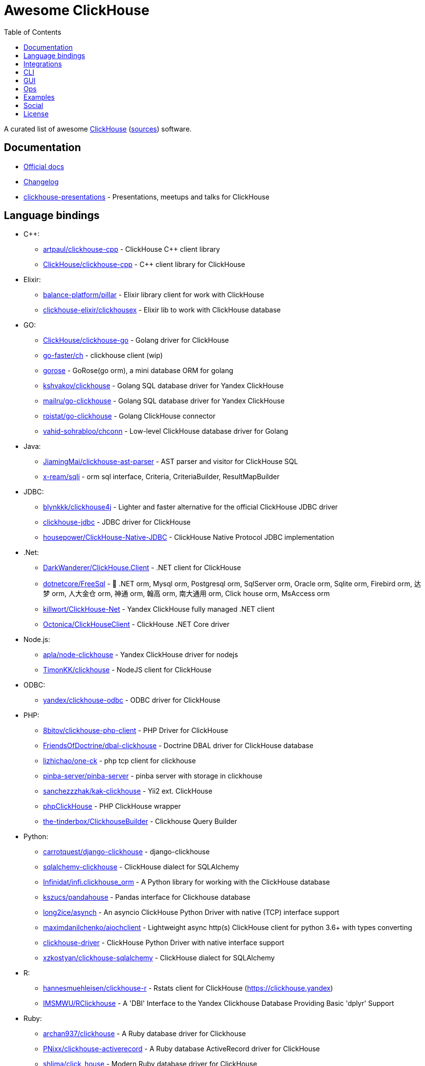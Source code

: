 = Awesome ClickHouse
:toc:

A curated list of awesome https://clickhouse.yandex[ClickHouse] (https://github.com/ClickHouse/ClickHouse[sources]) software.

== Documentation

* https://clickhouse.yandex[Official docs]
* https://github.com/ClickHouse/ClickHouse/blob/master/CHANGELOG.md[Changelog]
* https://github.com/ClickHouse/clickhouse-presentations[clickhouse-presentations] - Presentations, meetups and talks for ClickHouse

== Language bindings

* C++:
    - https://github.com/artpaul/clickhouse-cpp[artpaul/clickhouse-cpp] - ClickHouse C++ client library
    - https://github.com/ClickHouse/clickhouse-cpp[ClickHouse/clickhouse-cpp] - C++ client library for ClickHouse
* Elixir:
    - https://github.com/balance-platform/pillar[balance-platform/pillar] - Elixir library client for work with ClickHouse
    - https://github.com/clickhouse-elixir/clickhousex[clickhouse-elixir/clickhousex] - Elixir lib to work with ClickHouse database
* GO:
    - https://github.com/ClickHouse/clickhouse-go[ClickHouse/clickhouse-go] - Golang driver for ClickHouse
    - https://github.com/go-faster/ch[go-faster/ch] - clickhouse client (wip)
    - https://github.com/gohouse/gorose[gorose] - GoRose(go orm), a mini database ORM for golang
    - https://github.com/kshvakov/clickhouse[kshvakov/clickhouse] - Golang SQL database driver for Yandex ClickHouse
    - https://github.com/mailru/go-clickhouse[mailru/go-clickhouse] - Golang SQL database driver for Yandex ClickHouse
    - https://github.com/roistat/go-clickhouse[roistat/go-clickhouse] - Golang ClickHouse connector
    - https://github.com/vahid-sohrabloo/chconn[vahid-sohrabloo/chconn] - Low-level ClickHouse database driver for Golang
* Java:
    - https://github.com/JiamingMai/clickhouse-ast-parser[JiamingMai/clickhouse-ast-parser] - AST parser and visitor for ClickHouse SQL
    - https://github.com/x-ream/sqli[x-ream/sqli] - orm sql interface, Criteria, CriteriaBuilder, ResultMapBuilder
* JDBC:
    - https://github.com/blynkkk/clickhouse4j[blynkkk/clickhouse4j] - Lighter and faster alternative for the official ClickHouse JDBC driver
    - https://github.com/ClickHouse/clickhouse-jdbc[clickhouse-jdbc] - JDBC driver for ClickHouse
    - https://github.com/housepower/ClickHouse-Native-JDBC[housepower/ClickHouse-Native-JDBC] - ClickHouse Native Protocol JDBC implementation
* .Net:
    - https://github.com/DarkWanderer/ClickHouse.Client[DarkWanderer/ClickHouse.Client] - .NET client for ClickHouse
    - https://github.com/dotnetcore/FreeSql[dotnetcore/FreeSql] - 🦄 .NET orm, Mysql orm, Postgresql orm, SqlServer orm, Oracle orm, Sqlite orm, Firebird orm, 达梦 orm, 人大金仓 orm, 神通 orm, 翰高 orm, 南大通用 orm, Click house orm, MsAccess orm
    - https://github.com/killwort/ClickHouse-Net[killwort/ClickHouse-Net] - Yandex ClickHouse fully managed .NET client
    - https://github.com/Octonica/ClickHouseClient[Octonica/ClickHouseClient] - ClickHouse .NET Core driver
* Node.js:
    - https://github.com/apla/node-clickhouse[apla/node-clickhouse] - Yandex ClickHouse driver for nodejs
    - https://github.com/TimonKK/clickhouse[TimonKK/clickhouse] - NodeJS client for ClickHouse
* ODBC:
    - https://github.com/ClickHouse/clickhouse-odbc[yandex/clickhouse-odbc] - ODBC driver for ClickHouse
* PHP:
    - https://github.com/8bitov/clickhouse-php-client[8bitov/clickhouse-php-client] - PHP Driver for ClickHouse
    - https://github.com/FriendsOfDoctrine/dbal-clickhouse[FriendsOfDoctrine/dbal-clickhouse] - Doctrine DBAL driver for ClickHouse database
    - https://github.com/lizhichao/one-ck[lizhichao/one-ck] - php tcp client for clickhouse
    - https://github.com/pinba-server/pinba-server[pinba-server/pinba-server] - pinba server with storage in clickhouse
    - https://github.com/sanchezzzhak/kak-clickhouse[sanchezzzhak/kak-clickhouse] - Yii2 ext. ClickHouse
    - https://github.com/smi2/phpClickHouse[phpClickHouse] - PHP ClickHouse wrapper
    - https://github.com/the-tinderbox/ClickhouseBuilder[the-tinderbox/ClickhouseBuilder] - Clickhouse Query Builder
* Python:
    - https://github.com/carrotquest/django-clickhouse[carrotquest/django-clickhouse] - django-clickhouse
    - https://github.com/cloudflare/sqlalchemy-clickhouse[sqlalchemy-clickhouse] - ClickHouse dialect for SQLAlchemy
    - https://github.com/Infinidat/infi.clickhouse_orm[Infinidat/infi.clickhouse_orm] - A Python library for working with the ClickHouse database
    - https://github.com/kszucs/pandahouse[kszucs/pandahouse] - Pandas interface for Clickhouse database
    - https://github.com/long2ice/asynch[long2ice/asynch] - An asyncio ClickHouse Python Driver with native (TCP) interface support
    - https://github.com/maximdanilchenko/aiochclient[maximdanilchenko/aiochclient] - Lightweight async http(s) ClickHouse client for python 3.6+ with types converting
    - https://github.com/mymarilyn/clickhouse-driver[clickhouse-driver] - ClickHouse Python Driver with native interface support
    - https://github.com/xzkostyan/clickhouse-sqlalchemy[xzkostyan/clickhouse-sqlalchemy] - ClickHouse dialect for SQLAlchemy
* R:
    - https://github.com/hannesmuehleisen/clickhouse-r[hannesmuehleisen/clickhouse-r] - Rstats client for ClickHouse (https://clickhouse.yandex)
    - https://github.com/IMSMWU/RClickhouse[IMSMWU/RClickhouse] - A 'DBI' Interface to the Yandex Clickhouse Database Providing Basic 'dplyr' Support
* Ruby:
    - https://github.com/archan937/clickhouse[archan937/clickhouse] - A Ruby database driver for Clickhouse
    - https://github.com/PNixx/clickhouse-activerecord[PNixx/clickhouse-activerecord] - A Ruby database ActiveRecord driver for ClickHouse
    - https://github.com/shlima/click_house[shlima/click_house] - Modern Ruby database driver for ClickHouse
* Rust:
    - https://github.com/loyd/clickhouse.rs[loyd/clickhouse.rs] - A typed client for ClickHouse
    - https://github.com/suharev7/clickhouse-rs[suharev7/clickhouse-rs] - Tokio based asynchronous ClickHouse client library for rust programming language.
* Scala:
    - https://github.com/crobox/clickhouse-scala-client[crobox/clickhouse-scala-client] - Clickhouse Scala Client with Reactive Streams support

== Integrations

* https://github.com/adjust/clickhouse_fdw[adjust/clickhouse_fdw] - ClickHouse FDW for PostgreSQL.  Forked from: https://github.com/Percona-Lab/clickhousedb_fdw
* https://github.com/Altinity/clickhouse-mysql-data-reader[Altinity/clickhouse-mysql-data-reader] - utility to read mysql data
* https://github.com/ClickHouse/clickhouse-jdbc-bridge[ClickHouse/clickhouse-jdbc-bridge] - A JDBC proxy from ClickHouse to external databases
* https://github.com/ClickHouse/graphouse[graphouse] - Graphouse allows you to use ClickHouse as a Graphite storage
* https://github.com/cloudflare/flow-pipeline[cloudflare/flow-pipeline] - A set of tools and examples to run a flow-pipeline (sFlow, NetFlow)
* https://github.com/ContentSquare/chproxy[ContentSquare/chproxy] - ClickHouse http proxy and load balancer
* https://github.com/enqueue/metabase-clickhouse-driver[metabase-clickhouse-driver] - Metabase driver for the ClickHouse database
* https://github.com/flant/loghouse[loghouse] - Ready to use log management solution for Kubernetes storing data in ClickHouse and providing web UI
* https://github.com/gmmstrive/flink-connector-clickhouse[gmmstrive/flink-connector-clickhouse] - flink sql connector clickhouse zeppelin
* https://github.com/go-graphite/carbon-clickhouse[go-graphite/carbon-clickhouse] - Graphite metrics receiver with ClickHouse as storage
* https://github.com/go-graphite/graphite-clickhouse[go-graphite/graphite-clickhouse] - Graphite cluster backend with ClickHouse support
* https://github.com/housepower/clickhouse_sinker[housepower/clickhouse_sinker] - Easily load data from kafka to ClickHouse with high performance
* https://github.com/housepower/spark-clickhouse-connector[housepower/spark-clickhouse-connector] - Spark ClickHouse Connector build on DataSourceV2 API and gRPC protocol.
* https://github.com/ITECOMMPAY/kibouse[ITECOMMPAY/kibouse] - Clickhouse adapter for Kibana
* https://github.com/itinycheng/flink-connector-clickhouse[itinycheng/flink-connector-clickhouse] - Flink SQL connector for ClickHouse. Support ClickHouseCatalog and read/write primary data, maps, arrays to clickhouse.
* https://github.com/ivi-ru/flink-clickhouse-sink[ivi-ru/flink-clickhouse-sink] - Flink sink for Clickhouse
* https://github.com/jaegertracing/jaeger-clickhouse[jaegertracing/jaeger-clickhouse] - Jaeger ClickHouse storage plugin implementation
* https://github.com/jaykelin/clickhouse-hdfs-loader[jaykelin/clickhouse-hdfs-loader] - loading hdfs data to clickhouse
* https://github.com/justwatchcom/sql_exporter[justwatchcom/sql_exporter] - Flexible SQL Exporter for Prometheus.
* https://github.com/lmangani/cLoki[lmangani/cLoki] - Clickhouse Loki: Grafana Loki API + ClickHouse Backend in NodeJS
* https://github.com/lomik/carbon-clickhouse[carbon-clickhouse] - Graphite metrics receiver with ClickHouse as storage
* https://github.com/lomik/graphite-clickhouse[lomik/graphite-clickhouse] - Graphite cluster backend with ClickHouse support
* https://github.com/mintance/nginx-clickhouse[mintance/nginx-clickhouse] - Simple nginx logs parser & transporter to ClickHouse database
* https://github.com/mkabilov/pg2ch[pg2ch] - Data streaming from postgresql to clickhouse via logical replication mechanism
* https://github.com/Percona-Lab/clickhousedb_fdw[clickhousedb_fdw] - PostgreSQL's Foreign Data Wrapper For ClickHouse
* https://github.com/Percona-Lab/PromHouse[PromHouse] - Long-term remote storage with built-in clustering and downsampling for Prometheus 2.x on top of ClickHouse
* https://github.com/Quiq/influxdb-tools[Quiq/influxdb-tools] - InfluxDB Tools
* https://github.com/QXIP/cloki-go[QXIP/cloki-go] - Clickhouse Loki API in GO
* https://github.com/shimohq/mogo[shimohq/mogo] - A light weight web log visual analytic platform for clickhouse.
* https://github.com/silentsokolov/dbt-clickhouse[silentsokolov/dbt-clickhouse] - The Clickhouse plugin for dbt (data build tool)
* https://github.com/Slach/clickhouse-flamegraph[Slach/clickhouse-flamegraph] - CLI utility for build flamegraph based on system.trace_log
* https://github.com/trickstercache/trickster[trickstercache/trickster] - Open Source HTTP Reverse Proxy Cache and Time Series Dashboard Accelerator
* https://github.com/uptrace/uptrace[uptrace/uptrace] - Distributed tracing using OpenTelemetry and ClickHouse
* https://github.com/vectorengine/vectorsql[vectorengine/vectorsql] - VectorSQL is a free analytics DBMS for IoT & Big Data, compatible with ClickHouse
* https://github.com/Vertamedia/clickhouse-grafana[clickhouse-grafana] - Clickhouse datasource for grafana
* https://github.com/whisklabs/airflow-clickhouse-plugin[whisklabs/airflow-clickhouse-plugin] - Airflow ClickHouse Plugin based on clickhouse-driver
* https://github.com/zeromicro/cds[zeromicro/cds] - Data syncing in golang for ClickHouse

== CLI

* https://clickhouse.yandex/docs/en/interfaces/cli/[cli] - Built-in client
* https://github.com/hatarist/clickhouse-cli[hatarist/clickhouse-cli] - A third-party client for the Clickhouse DBMS server

== GUI

* https://github.com/EdurtIO/dbm[EdurtIO/dbm] - ClickHouse DataBase Manager Tools
* https://github.com/HouseOps/HouseOps[HouseOps] - A simple client
* https://github.com/sqlpad/sqlpad[sqlpad/sqlpad] - Web-based SQL editor run in your own private cloud. Supports MySQL, Postgres, SQL Server, Vertica, Crate, ClickHouse, Presto, SAP HANA, Cassandra, Snowflake, BigQuery, SQLite, and more with ODBC
* https://github.com/tabixio/tabix[tabix] - Simple business intelligence application and sql editor tool
* https://github.com/VKCOM/lighthouse[lighthouse] - Lightweight interface for ClickHouse

== Ops

* https://clickhouse.yandex/docs/en/operations/utils/clickhouse-copier/[clickhouse-copier/] - Copies (and reshards) data from one cluster to another cluster
* https://clickhouse.yandex/docs/en/operations/utils/clickhouse-local/[clickhouse-local] - Allows running SQL queries on data without stopping the ClickHouse server, similar to how awk does this
* https://github.com/AlexAkulov/clickhouse-backup[AlexAkulov/clickhouse-backup] - Tool for easy ClickHouse backup and restore with S3 support
* https://github.com/AlexeySetevoi/ansible-clickhouse[AlexeySetevoi/ansible-clickhouse] - ansible role for clickhouse
* https://github.com/Altinity/clickhouse-operator[clickhouse-operator] - The ClickHouse Operator creates, configures and manages ClickHouse clusters running on Kubernetes
* https://github.com/Altinity/clickhouse-zabbix-template[Altinity/clickhouse-zabbix-template] - Zabbix template for ClickHouse
* https://github.com/arduanov/homebrew-clickhouse[arduanov/homebrew-clickhouse] - ClickHouse for MacOS Sierra and High Sierra.
* https://github.com/bytebase/bytebase[bytebase/bytebase] - Web-based, zero-config, dependency-free database schema change and version control tool for teams.
* https://github.com/ClickHouse/clickhouse_exporter[ClickHouse/clickhouse_exporter] - This is a simple server that periodically scrapes ClickHouse stats and exports them via HTTP for Prometheus(https://prometheus.io/) consumption
* https://github.com/delium/clickhouse-migrator[delium/clickhouse-migrator] - Easy data migrator to robust clickhouse
* https://github.com/f1yegor/clickhouse_exporter[clickhouse_exporter] - Scraper for https://github.com/prometheus/prometheus[Prometheus]
* https://github.com/housepower/ckman[housepower/ckman] - This is a tool which used to manage and monitor ClickHouse database
* https://github.com/knadh/sql-jobber[knadh/sql-jobber] - A highly opinionated, distributed job-queue built specifically for queuing and executing heavy SQL read jobs asynchronously. Supports MySQL, Postgres, ClickHouse.
* https://github.com/long2ice/synch[long2ice/synch] - Sync data from other DB to ClickHouse(cluster)
* https://github.com/nikepan/clickhouse-bulk[clickhouse-bulk] - Collects many small inserts to ClickHouse and send in big inserts
* https://github.com/radondb/radondb-clickhouse-kubernetes[radondb/radondb-clickhouse-kubernetes] - Open Source，High Availability Cluster，based on ClickHouse
* https://github.com/tetafro/clickhouse-cluster[tetafro/clickhouse-cluster] - Simple clickhouse cluster with docker-compose
* https://github.com/zlzforever/ClickHouseMigrator[zlzforever/ClickHouseMigrator] - Help to migrate data to ClickHouse, create database and table auto.

== Examples

* https://github.com/AlexeyKupershtokh/clickhouse-maxmind-geoip[AlexeyKupershtokh/clickhouse-maxmind-geoip] - A demonstration how to use ClickHouse with MaxMind GeoIP2 databases for geolocaiton
* https://github.com/ClickHouse/github-explorer[ClickHouse/github-explorer] - Everything You Always Wanted To Know About GitHub (But Were Afraid To Ask)

== Social

* https://t.me/clickhouse_ru[Telegram] (Russian)
* https://twitter.com/ClickHouseDB[Twitter] (English)

== License

https://creativecommons.org/publicdomain/zero/1.0/[image:http://mirrors.creativecommons.org/presskit/buttons/88x31/svg/cc-zero.svg[CC0]]
